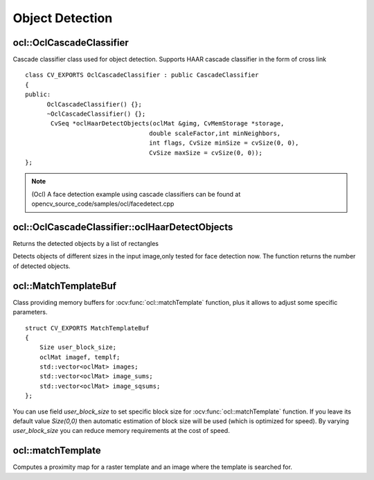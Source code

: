 Object Detection
=============================

.. highlight:: cpp

ocl::OclCascadeClassifier
-------------------------
.. ocv:class:: ocl::OclCascadeClassifier : public CascadeClassifier

Cascade classifier class used for object detection. Supports HAAR cascade classifier  in the form of cross link ::

    class CV_EXPORTS OclCascadeClassifier : public CascadeClassifier
    {
    public:
          OclCascadeClassifier() {};
          ~OclCascadeClassifier() {};
           CvSeq *oclHaarDetectObjects(oclMat &gimg, CvMemStorage *storage,
                                      double scaleFactor,int minNeighbors,
                                      int flags, CvSize minSize = cvSize(0, 0),
                                      CvSize maxSize = cvSize(0, 0));
    };

.. note::

   (Ocl) A face detection example using cascade classifiers can be found at opencv_source_code/samples/ocl/facedetect.cpp

ocl::OclCascadeClassifier::oclHaarDetectObjects
------------------------------------------------------
Returns the detected objects by a list of rectangles

.. ocv:function:: CvSeq* ocl::OclCascadeClassifier::oclHaarDetectObjects(oclMat &gimg, CvMemStorage *storage, double scaleFactor,int minNeighbors, int flags, CvSize minSize = cvSize(0, 0), CvSize maxSize = cvSize(0, 0))

    :param image:  Matrix of type CV_8U containing an image where objects should be detected.

    :param imageobjectsBuff: Buffer to store detected objects (rectangles). If it is empty, it is allocated with the defaultsize. If not empty, the function searches not more than N  objects, where N = sizeof(objectsBufers data)/sizeof(cv::Rect).

    :param scaleFactor: Parameter specifying how much the image size is reduced at each image scale.

    :param minNeighbors: Parameter specifying how many neighbors each candidate rectangle should have to retain it.

    :param minSize: Minimum possible object size. Objects smaller than that are ignored.

Detects objects of different sizes in the input image,only tested for face detection now. The function returns the number of detected objects.

ocl::MatchTemplateBuf
---------------------
.. ocv:struct:: ocl::MatchTemplateBuf

Class providing memory buffers for :ocv:func:`ocl::matchTemplate` function, plus it allows to adjust some specific parameters. ::

    struct CV_EXPORTS MatchTemplateBuf
    {
        Size user_block_size;
        oclMat imagef, templf;
        std::vector<oclMat> images;
        std::vector<oclMat> image_sums;
        std::vector<oclMat> image_sqsums;
    };

You can use field `user_block_size` to set specific block size for :ocv:func:`ocl::matchTemplate` function. If you leave its default value `Size(0,0)` then automatic estimation of block size will be used (which is optimized for speed). By varying `user_block_size` you can reduce memory requirements at the cost of speed.

ocl::matchTemplate
------------------
Computes a proximity map for a raster template and an image where the template is searched for.

.. ocv:function:: void ocl::matchTemplate(const oclMat& image, const oclMat& templ, oclMat& result, int method)

.. ocv:function:: void ocl::matchTemplate(const oclMat& image, const oclMat& templ, oclMat& result, int method, MatchTemplateBuf &buf)

    :param image: Source image.  ``CV_32F`` and  ``CV_8U`` depth images (1..4 channels) are supported for now.

    :param templ: Template image with the size and type the same as  ``image`` .

    :param result: Map containing comparison results ( ``CV_32FC1`` ). If  ``image`` is  *W x H*  and ``templ`` is  *w x h*, then  ``result`` must be *W-w+1 x H-h+1*.

    :param method: Specifies the way to compare the template with the image.

    :param buf: Optional buffer to avoid extra memory allocations and to adjust some specific parameters. See :ocv:struct:`ocl::MatchTemplateBuf`.

    The following methods are supported for the ``CV_8U`` depth images for now:

    * ``CV_TM_SQDIFF``
    * ``CV_TM_SQDIFF_NORMED``
    * ``CV_TM_CCORR``
    * ``CV_TM_CCORR_NORMED``
    * ``CV_TM_CCOEFF``
    * ``CV_TM_CCOEFF_NORMED``

    The following methods are supported for the ``CV_32F`` images for now:

    * ``CV_TM_SQDIFF``
    * ``CV_TM_CCORR``

.. seealso:: :ocv:func:`matchTemplate`
